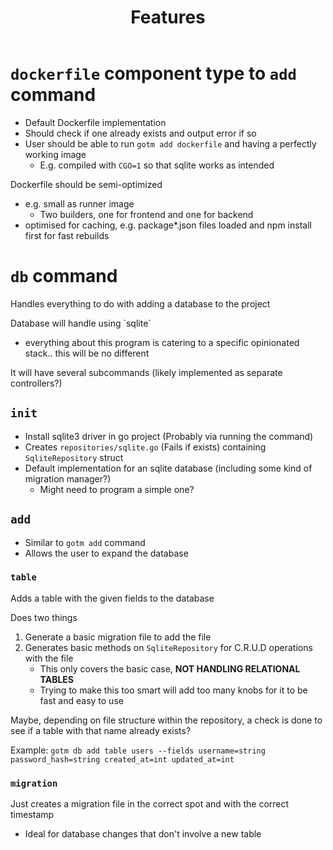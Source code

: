 #+title: Features

* ~dockerfile~ component type to ~add~ command

+ Default Dockerfile implementation
+ Should check if one already exists and output error if so
+ User should be able to run ~gotm add dockerfile~ and having a perfectly working image
  + E.g. compiled with ~CGO=1~ so that sqlite works as intended

Dockerfile should be semi-optimized
+ e.g. small as runner image
  + Two builders, one for frontend and one for backend
+ optimised for caching, e.g. package*.json files loaded and npm install first for fast rebuilds

* ~db~ command

Handles everything to do with adding a database to the project

Database will handle using `sqlite`
+ everything about this program is catering to a specific opinionated stack.. this will be no different


It will have several subcommands (likely implemented as separate controllers?)

** ~init~

+ Install sqlite3 driver in go project (Probably via running the command)
+ Creates ~repositories/sqlite.go~ (Fails if exists) containing ~SqliteRepository~ struct
+ Default implementation for an sqlite database (including some kind of migration manager?)
  + Might need to program a simple one?

** ~add~

+ Similar to ~gotm add~ command
+ Allows the user to expand the database

*** ~table~

Adds a table with the given fields to the database

Does two things
1. Generate a basic migration file to add the file
2. Generates basic methods on ~SqliteRepository~ for C.R.U.D operations with the file
   + This only covers the basic case, *NOT HANDLING RELATIONAL TABLES*
   + Trying to make this too smart will add too many knobs for it to be fast and easy to use

Maybe, depending on file structure within the repository, a check is done to see if a table with that name already exists?

Example: ~gotm db add table users --fields username=string password_hash=string created_at=int updated_at=int~
    

*** ~migration~

Just creates a migration file in the correct spot and with the correct timestamp

+ Ideal for database changes that don't involve a new table
